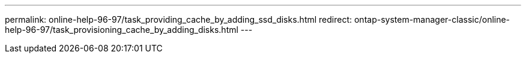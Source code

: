 ---
permalink: online-help-96-97/task_providing_cache_by_adding_ssd_disks.html
redirect: ontap-system-manager-classic/online-help-96-97/task_provisioning_cache_by_adding_disks.html
---

